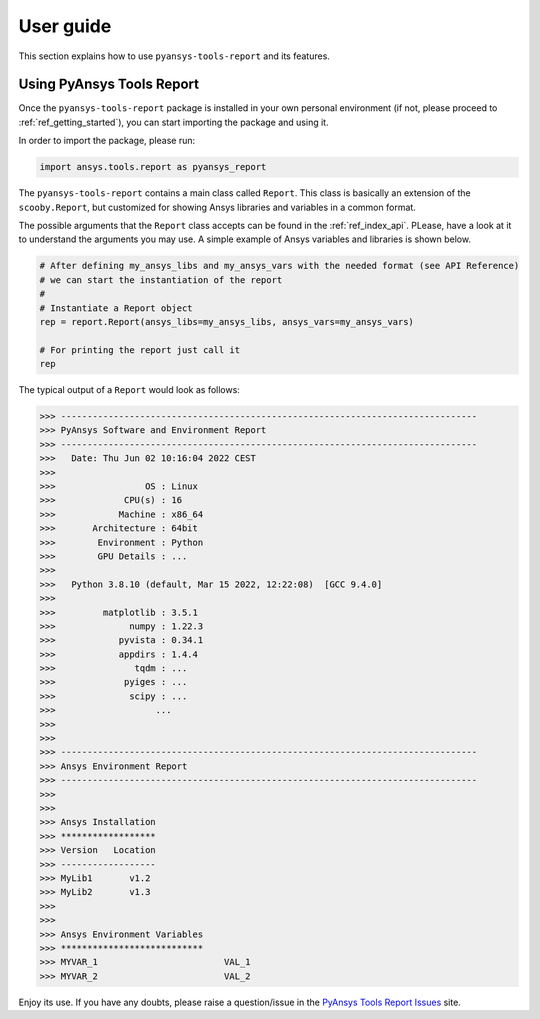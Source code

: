 .. _ref_user_guide:

User guide
============

This section explains how to use ``pyansys-tools-report`` and its features.

Using PyAnsys Tools Report
--------------------------

Once the ``pyansys-tools-report`` package is installed in your own personal environment (if not, please proceed
to :ref:`ref_getting_started`), you can start importing the package and using it.

In order to import the package, please run:

.. code:: python

    import ansys.tools.report as pyansys_report

The ``pyansys-tools-report`` contains a main class called ``Report``. This class is basically an extension of the
``scooby.Report``, but customized for showing Ansys libraries and variables in a common format.

The possible arguments that the ``Report`` class accepts can be found in the :ref:`ref_index_api`. PLease, have a look
at it to understand the arguments you may use. A simple example of Ansys variables and libraries is shown below.

.. code:: python

    # After defining my_ansys_libs and my_ansys_vars with the needed format (see API Reference)
    # we can start the instantiation of the report
    #
    # Instantiate a Report object
    rep = report.Report(ansys_libs=my_ansys_libs, ansys_vars=my_ansys_vars)

    # For printing the report just call it
    rep

The typical output of a ``Report`` would look as follows:

.. code:: bash
    
    >>> -------------------------------------------------------------------------------
    >>> PyAnsys Software and Environment Report
    >>> -------------------------------------------------------------------------------
    >>>   Date: Thu Jun 02 10:16:04 2022 CEST
    >>> 
    >>>                 OS : Linux
    >>>             CPU(s) : 16
    >>>            Machine : x86_64
    >>>       Architecture : 64bit
    >>>        Environment : Python
    >>>        GPU Details : ...
    >>> 
    >>>   Python 3.8.10 (default, Mar 15 2022, 12:22:08)  [GCC 9.4.0]
    >>> 
    >>>         matplotlib : 3.5.1
    >>>              numpy : 1.22.3
    >>>            pyvista : 0.34.1
    >>>            appdirs : 1.4.4
    >>>               tqdm : ...
    >>>             pyiges : ...
    >>>              scipy : ...
    >>>                   ...
    >>>
    >>>
    >>> -------------------------------------------------------------------------------
    >>> Ansys Environment Report
    >>> -------------------------------------------------------------------------------
    >>> 
    >>> 
    >>> Ansys Installation
    >>> ******************
    >>> Version   Location
    >>> ------------------
    >>> MyLib1       v1.2
    >>> MyLib2       v1.3
    >>> 
    >>> 
    >>> Ansys Environment Variables
    >>> ***************************
    >>> MYVAR_1                        VAL_1
    >>> MYVAR_2                        VAL_2

Enjoy its use. If you have any doubts, please raise a question/issue in the 
`PyAnsys Tools Report Issues <https://github.com/pyansys/pyansys-tools-report/issues>`_ site.
